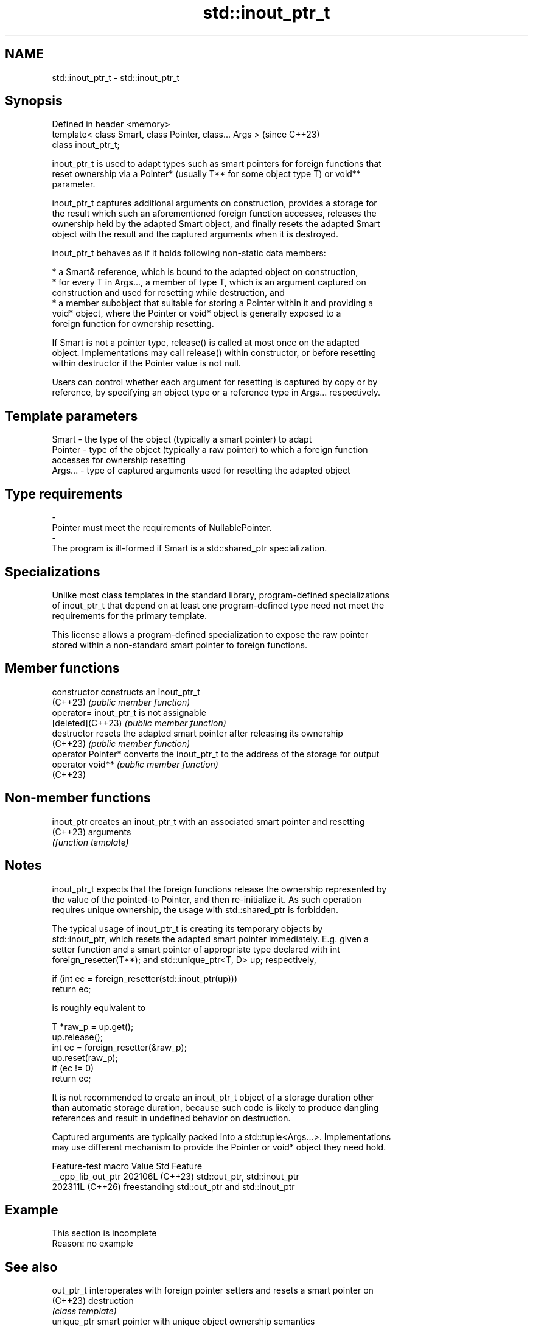 .TH std::inout_ptr_t 3 "2024.06.10" "http://cppreference.com" "C++ Standard Libary"
.SH NAME
std::inout_ptr_t \- std::inout_ptr_t

.SH Synopsis
   Defined in header <memory>
   template< class Smart, class Pointer, class... Args >  (since C++23)
   class inout_ptr_t;

   inout_ptr_t is used to adapt types such as smart pointers for foreign functions that
   reset ownership via a Pointer* (usually T** for some object type T) or void**
   parameter.

   inout_ptr_t captures additional arguments on construction, provides a storage for
   the result which such an aforementioned foreign function accesses, releases the
   ownership held by the adapted Smart object, and finally resets the adapted Smart
   object with the result and the captured arguments when it is destroyed.

   inout_ptr_t behaves as if it holds following non-static data members:

     * a Smart& reference, which is bound to the adapted object on construction,
     * for every T in Args..., a member of type T, which is an argument captured on
       construction and used for resetting while destruction, and
     * a member subobject that suitable for storing a Pointer within it and providing a
       void* object, where the Pointer or void* object is generally exposed to a
       foreign function for ownership resetting.

   If Smart is not a pointer type, release() is called at most once on the adapted
   object. Implementations may call release() within constructor, or before resetting
   within destructor if the Pointer value is not null.

   Users can control whether each argument for resetting is captured by copy or by
   reference, by specifying an object type or a reference type in Args... respectively.

.SH Template parameters

   Smart   - the type of the object (typically a smart pointer) to adapt
   Pointer - type of the object (typically a raw pointer) to which a foreign function
             accesses for ownership resetting
   Args... - type of captured arguments used for resetting the adapted object
.SH Type requirements
   -
   Pointer must meet the requirements of NullablePointer.
   -
   The program is ill-formed if Smart is a std::shared_ptr specialization.

.SH Specializations

   Unlike most class templates in the standard library, program-defined specializations
   of inout_ptr_t that depend on at least one program-defined type need not meet the
   requirements for the primary template.

   This license allows a program-defined specialization to expose the raw pointer
   stored within a non-standard smart pointer to foreign functions.

.SH Member functions

   constructor       constructs an inout_ptr_t
   (C++23)           \fI(public member function)\fP
   operator=         inout_ptr_t is not assignable
   [deleted](C++23)  \fI(public member function)\fP
   destructor        resets the adapted smart pointer after releasing its ownership
   (C++23)           \fI(public member function)\fP
   operator Pointer* converts the inout_ptr_t to the address of the storage for output
   operator void**   \fI(public member function)\fP
   (C++23)

.SH Non-member functions

   inout_ptr creates an inout_ptr_t with an associated smart pointer and resetting
   (C++23)   arguments
             \fI(function template)\fP

.SH Notes

   inout_ptr_t expects that the foreign functions release the ownership represented by
   the value of the pointed-to Pointer, and then re-initialize it. As such operation
   requires unique ownership, the usage with std::shared_ptr is forbidden.

   The typical usage of inout_ptr_t is creating its temporary objects by
   std::inout_ptr, which resets the adapted smart pointer immediately. E.g. given a
   setter function and a smart pointer of appropriate type declared with int
   foreign_resetter(T**); and std::unique_ptr<T, D> up; respectively,

 if (int ec = foreign_resetter(std::inout_ptr(up)))
     return ec;

   is roughly equivalent to

 T *raw_p = up.get();
 up.release();
 int ec = foreign_resetter(&raw_p);
 up.reset(raw_p);
 if (ec != 0)
     return ec;

   It is not recommended to create an inout_ptr_t object of a storage duration other
   than automatic storage duration, because such code is likely to produce dangling
   references and result in undefined behavior on destruction.

   Captured arguments are typically packed into a std::tuple<Args...>. Implementations
   may use different mechanism to provide the Pointer or void* object they need hold.

   Feature-test macro  Value    Std                     Feature
   __cpp_lib_out_ptr  202106L (C++23) std::out_ptr, std::inout_ptr
                      202311L (C++26) freestanding std::out_ptr and std::inout_ptr

.SH Example

    This section is incomplete
    Reason: no example

.SH See also

   out_ptr_t  interoperates with foreign pointer setters and resets a smart pointer on
   (C++23)    destruction
              \fI(class template)\fP
   unique_ptr smart pointer with unique object ownership semantics
   \fI(C++11)\fP    \fI(class template)\fP
   shared_ptr smart pointer with shared object ownership semantics
   \fI(C++11)\fP    \fI(class template)\fP

.SH Category:
     * Todo no example
